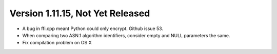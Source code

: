 Version 1.11.15, Not Yet Released
^^^^^^^^^^^^^^^^^^^^^^^^^^^^^^^^^^^^^^^^

* A bug in ffi.cpp meant Python could only encrypt. Github issue 53.

* When comparing two ASN.1 algorithm identifiers, consider empty and
  NULL parameters the same.

* Fix compilation problem on OS X
